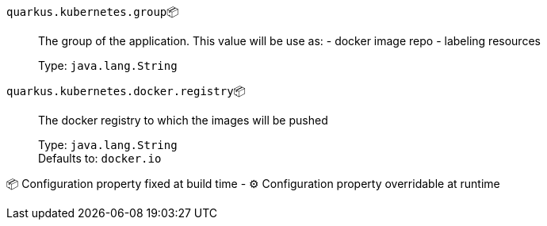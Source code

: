 
`quarkus.kubernetes.group`📦:: The group of the application. This value will be use as: - docker image repo - labeling resources
+
Type: `java.lang.String` +



`quarkus.kubernetes.docker.registry`📦:: The docker registry to which the images will be pushed
+
Type: `java.lang.String` +
Defaults to: `docker.io` +



📦 Configuration property fixed at build time - ⚙️️ Configuration property overridable at runtime 

